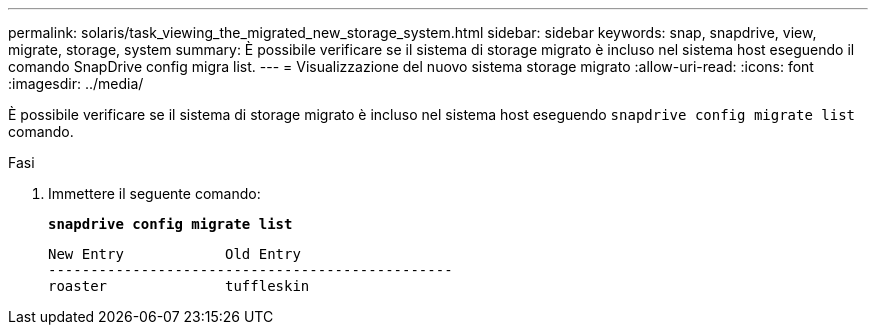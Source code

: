 ---
permalink: solaris/task_viewing_the_migrated_new_storage_system.html 
sidebar: sidebar 
keywords: snap, snapdrive, view, migrate, storage, system 
summary: È possibile verificare se il sistema di storage migrato è incluso nel sistema host eseguendo il comando SnapDrive config migra list. 
---
= Visualizzazione del nuovo sistema storage migrato
:allow-uri-read: 
:icons: font
:imagesdir: ../media/


[role="lead"]
È possibile verificare se il sistema di storage migrato è incluso nel sistema host eseguendo `snapdrive config migrate list` comando.

.Fasi
. Immettere il seguente comando:
+
`*snapdrive config migrate list*`

+
[listing]
----
New Entry            Old Entry
------------------------------------------------
roaster              tuffleskin
----

